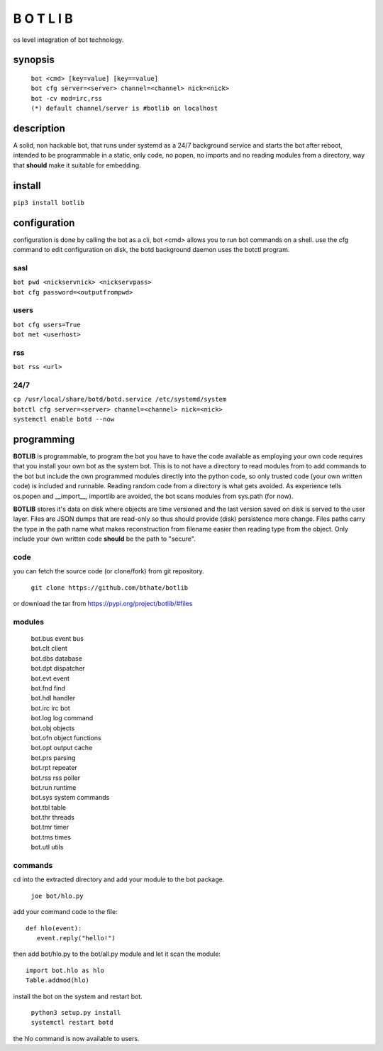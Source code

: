 B O T L I B
###########

os level integration of bot technology.

synopsis
========

 | ``bot <cmd> [key=value] [key==value]``
 | ``bot cfg server=<server> channel=<channel> nick=<nick>`` 
 | ``bot -cv mod=irc,rss``

 | ``(*) default channel/server is #botlib on localhost``

description
===========

A solid, non hackable bot, that runs under systemd as a 24/7 background
service and starts the bot after reboot, intended to be programmable in a
static, only code, no popen, no imports and no reading modules from a
directory, way that **should** make it suitable for embedding.

install
=======

``pip3 install botlib``

configuration
=============

configuration is done by calling the bot as a cli, bot <cmd> allows you to
run bot commands on a shell. use the cfg command to edit configuration on
disk, the botd background daemon uses the botctl program.

sasl
----

| ``bot pwd <nickservnick> <nickservpass>``
| ``bot cfg password=<outputfrompwd>``

users
-----

| ``bot cfg users=True``
| ``bot met <userhost>``

rss
---

| ``bot rss <url>``

24/7
----

| ``cp /usr/local/share/botd/botd.service /etc/systemd/system``
| ``botctl cfg server=<server> channel=<channel> nick=<nick>`` 
| ``systemctl enable botd --now``
.. _programming:

programming
===========

**BOTLIB** is programmable, to program the bot you have to have the code
available as employing your own code requires that you install your own bot as
the system bot. This is to not have a directory to read modules from to add
commands to the bot but include the own programmed modules directly into the
python code, so only trusted code (your own written code) is included and
runnable. Reading random code from a directory is what gets avoided. As
experience tells os.popen and __import__, importlib are avoided, the bot
scans modules from sys.path (for now).

**BOTLIB** stores it's data on disk where objects are time versioned and the
last version saved on disk is served to the user layer. Files are JSON dumps
that are read-only so thus should provide (disk) persistence more change. Files
paths carry the type in the path name what makes reconstruction from filename
easier then reading type from the object. Only include your own written code
**should** be the path to "secure".

code
----

you can fetch the source code (or clone/fork) from git repository.

 ``git clone https://github.com/bthate/botlib``

or download the tar from https://pypi.org/project/botlib/#files

modules
-------

 | bot.bus 	event bus
 | bot.clt	client
 | bot.dbs	database
 | bot.dpt	dispatcher
 | bot.evt	event
 | bot.fnd	find
 | bot.hdl	handler
 | bot.irc	irc bot
 | bot.log	log command
 | bot.obj	objects
 | bot.ofn	object functions
 | bot.opt	output cache
 | bot.prs	parsing
 | bot.rpt	repeater
 | bot.rss	rss poller
 | bot.run	runtime
 | bot.sys	system commands
 | bot.tbl	table
 | bot.thr	threads
 | bot.tmr	timer
 | bot.tms	times
 | bot.utl	utils

commands
--------

cd into the extracted directory and add your module to the bot package.

 ``joe bot/hlo.py``

add your command code to the file::

  def hlo(event):
     event.reply("hello!")

then add bot/hlo.py to the bot/all.py module and let it scan the module::

  import bot.hlo as hlo
  Table.addmod(hlo)

install the bot on the system and restart bot.
 
 | ``python3 setup.py install``
 | ``systemctl restart botd``

the hlo command is now available to users.
